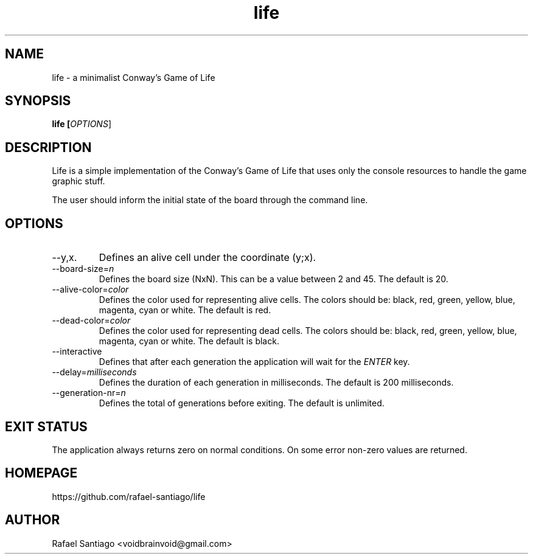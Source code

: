 .TH life 6 "March 10, 2017" "version v0.1" "USER COMMANDS"
.SH NAME
life \- a minimalist Conway's Game of Life
.SH SYNOPSIS
.B life [\fIOPTIONS\fR]
.SH DESCRIPTION
Life is a simple implementation of the Conway's Game of Life that uses only the console resources
to handle the game graphic stuff.

The user should inform the initial state of the board through the command line.

.SH OPTIONS
.TP
\-\-y,x.
Defines an alive cell under the coordinate (y;x).

.TP
\-\-board-size=\fIn\fR
Defines the board size (NxN). This can be a value between 2 and 45. The default is 20.

.TP
\-\-alive-color=\fIcolor\fR
Defines the color used for representing alive cells. The colors should be: black, red, green, yellow, blue, magenta, cyan or white.
The default is red.

.TP
\-\-dead-color=\fIcolor\fR
Defines the color used for representing dead cells. The colors should be: black, red, green, yellow, blue, magenta, cyan or white.
The default is black.

.TP
\-\-interactive
Defines that after each generation the application will wait for the \fIENTER\fR key.

.TP
\-\-delay=\fImilliseconds\fR
Defines the duration of each generation in milliseconds.
The default is 200 milliseconds.

.TP
\-\-generation-nr=\fIn\fR
Defines the total of generations before exiting.
The default is unlimited.

.SH EXIT STATUS
The application always returns zero on normal conditions. On some error non-zero values are returned.

.PP
.SH
HOMEPAGE
.TP
https://github.com/rafael-santiago/life
.SH AUTHOR
Rafael Santiago <voidbrainvoid@gmail.com>
